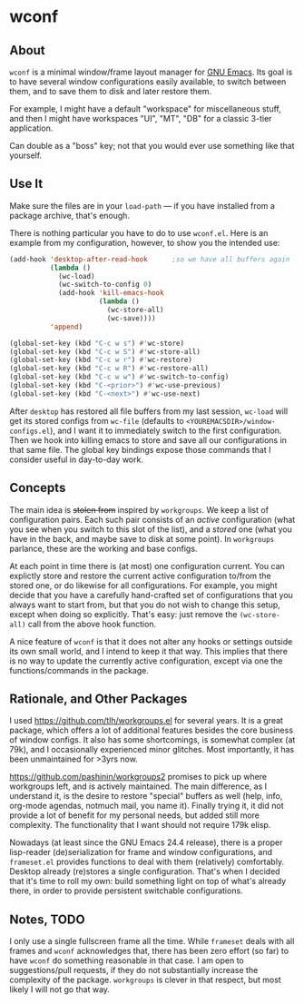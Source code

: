 * wconf
** About
=wconf= is a minimal window/frame layout manager for [[http://www.gnu.org/software/emacs/][GNU Emacs]].  Its
goal is to have several window configurations easily available, to
switch between them, and to save them to disk and later restore them.

For example, I might have a default "workspace" for miscellaneous stuff,
and then I might have workspaces "UI", "MT", "DB" for a classic 3-tier
application.

Can double as a "boss" key; not that you would ever use something like
that yourself.
** Use It
Make sure the files are in your =load-path= --- if you have installed
from a package archive, that's enough.

There is nothing particular you have to do to use =wconf.el=.  Here is
an example from my configuration, however, to show you the intended use:
#+begin_src emacs-lisp
(add-hook 'desktop-after-read-hook      ;so we have all buffers again
          (lambda ()
            (wc-load)
            (wc-switch-to-config 0)
            (add-hook 'kill-emacs-hook
                      (lambda ()
                        (wc-store-all)
                        (wc-save))))
          'append)

(global-set-key (kbd "C-c w s") #'wc-store)
(global-set-key (kbd "C-c w S") #'wc-store-all)
(global-set-key (kbd "C-c w r") #'wc-restore)
(global-set-key (kbd "C-c w R") #'wc-restore-all)
(global-set-key (kbd "C-c w w") #'wc-switch-to-config)
(global-set-key (kbd "C-<prior>") #'wc-use-previous)
(global-set-key (kbd "C-<next>") #'wc-use-next)
#+end_src
After =desktop= has restored all file buffers from my last session,
=wc-load= will get its stored configs from =wc-file= (defaults to
=<YOUREMACSDIR>/window-configs.el=), and I want it to immediately switch
to the first configuration.  Then we hook into killing emacs to store
and save all our configurations in that same file.  The global key
bindings expose those commands that I consider useful in day-to-day
work.
** Concepts
The main idea is +stolen from+ inspired by =workgroups=.  We keep a list
of configuration pairs.  Each such pair consists of an /active/
configuration (what you see when you switch to this slot of the list),
and a /stored/ one (what you have in the back, and maybe save to disk at
some point).  In =workgroups= parlance, these are the working and base
configs.

At each point in time there is (at most) one configuration current.  You
can explictly store and restore the current active configuration to/from
the stored one, or do likewise for all configurations.  For example, you
might decide that you have a carefully hand-crafted set of
configurations that you always want to start from, but that you do not
wish to change this setup, except when doing so explicitly.  That's
easy: just remove the =(wc-store-all)= call from the above hook
function.

A nice feature of =wconf= is that it does not alter any hooks or
settings outside its own small world, and I intend to keep it that way.
This implies that there is no way to update the currently active
configuration, except via one the functions/commands in the package.
** Rationale, and Other Packages
I used https://github.com/tlh/workgroups.el for several years.  It is a
great package, which offers a lot of additional features besides the
core business of window configs.  It also has some shortcomings, is
somewhat complex (at 79k), and I occasionally experienced minor
glitches.  Most importantly, it has been unmaintained for >3yrs now.

https://github.com/pashinin/workgroups2 promises to pick up where
workgroups left, and is actively maintained.  The main difference, as I
understand it, is the desire to restore "special" buffers as well (help,
info, org-mode agendas, notmuch mail, you name it).  Finally trying it,
it did not provide a lot of benefit for my personal needs, but added
still more complexity.  The functionality that I want should not require
179k elisp.

Nowadays (at least since the GNU Emacs 24.4 release), there is a proper
lisp-reader (de)serialization for frame and window configurations, and
=frameset.el= provides functions to deal with them (relatively)
comfortably.  Desktop already (re)stores a single configuration.  That's
when I decided that it's time to roll my own: build something light on
top of what's already there, in order to provide persistent switchable
configurations.
** Notes, TODO
I only use a single fullscreen frame all the time.  While =frameset=
deals with all frames and =wconf= acknowledges that, there has been zero
effort (so far) to have =wconf= do something reasonable in that case.  I
am open to suggestions/pull requests, if they do not substantially
increase the complexity of the package.  =workgroups= is clever in that
respect, but most likely I will not go that way.
